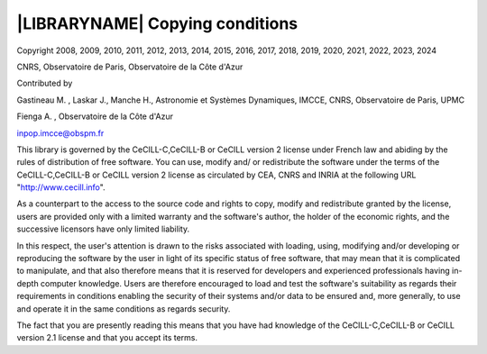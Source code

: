 
|LIBRARYNAME| Copying conditions
********************************

Copyright  2008, 2009, 2010, 2011, 2012, 2013, 2014, 2015, 2016, 2017, 2018, 2019, 2020, 2021, 2022, 2023, 2024

CNRS, Observatoire de Paris, Observatoire de la Côte d'Azur

Contributed by

Gastineau M. , Laskar J., Manche H., Astronomie et Systèmes Dynamiques, IMCCE, CNRS, Observatoire de Paris, UPMC
     
Fienga A. , Observatoire de la Côte d'Azur
     
inpop.imcce@obspm.fr


This library is governed by the CeCILL-C,CeCILL-B or CeCILL version 2 license under French law and
abiding by the rules of distribution of free software.  You can  use, 
modify and/ or redistribute the software under the terms of the CeCILL-C,CeCILL-B or CeCILL version 2
license as circulated by CEA, CNRS and INRIA at the following URL
"http://www.cecill.info". 

As a counterpart to the access to the source code and  rights to copy,
modify and redistribute granted by the license, users are provided only
with a limited warranty  and the software's author,  the holder of the
economic rights,  and the successive licensors  have only  limited
liability. 

In this respect, the user's attention is drawn to the risks associated
with loading,  using,  modifying and/or developing or reproducing the
software by the user in light of its specific status of free software,
that may mean  that it is complicated to manipulate,  and  that  also
therefore means  that it is reserved for developers  and  experienced
professionals having in-depth computer knowledge. Users are therefore
encouraged to load and test the software's suitability as regards their
requirements in conditions enabling the security of their systems and/or 
data to be ensured and,  more generally, to use and operate it in the 
same conditions as regards security. 

The fact that you are presently reading this means that you have had
knowledge of the CeCILL-C,CeCILL-B or CeCILL version 2.1 license and that you accept its terms.

